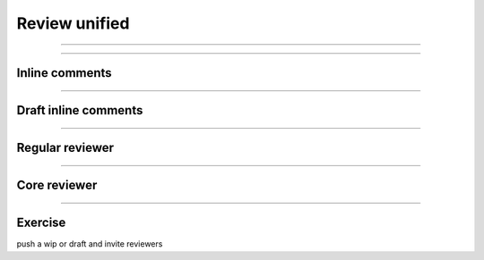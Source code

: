 ==============
Review unified
==============

.. image:: ./_assets/16-01-review-unified.png

----

.. image:: ./_assets/16-02-review-unified.png
  :width: 100%

----

Inline comments
===============

.. image:: ./_assets/16-03-inline-comments.png

----

Draft inline comments
=====================

.. image:: ./_assets/16-04-draft-inline-comments.png

----

Regular reviewer
================

.. image:: ./_assets/16-05-regular-reviewer.png

----

Core reviewer
=============

.. image:: ./_assets/16-06-core-reviewer.png

----

Exercise
========

push a wip or draft and invite reviewers

